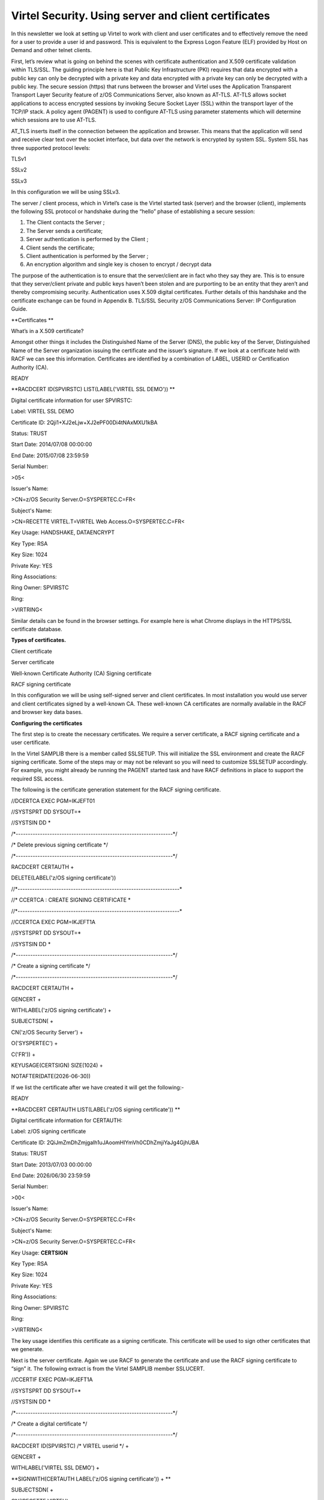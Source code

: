 Virtel Security. Using server and client certificates
=====================================================

In this newsletter we look at setting up Virtel to work with client and
user certificates and to effectively remove the need for a user to
provide a user id and password. This is equivalent to the Express Logon
Feature (ELF) provided by Host on Demand and other telnet clients.

First, let’s review what is going on behind the scenes with certificate
authentication and X.509 certificate validation within TLS/SSL. The
guiding principle here is that Public Key Infrastructure (PKI) requires
that data encrypted with a public key can only be decrypted with a
private key and data encrypted with a private key can only be decrypted
with a public key. The secure session (https) that runs between the
browser and Virtel uses the Application Transparent Transport Layer
Security feature of z/OS Communications Server, also known as AT-TLS.
AT-TLS allows socket applications to access encrypted sessions by
invoking Secure Socket Layer (SSL) within the transport layer of the
TCP/IP stack. A policy agent (PAGENT) is used to configure AT-TLS using
parameter statements which will determine which sessions are to use
AT-TLS.

AT\_TLS inserts itself in the connection between the application and
browser. This means that the application will send and receive clear
text over the socket interface, but data over the network is encrypted
by system SSL. System SSL has three supported protocol levels:

TLSv1

SSLv2

SSLv3

In this configuration we will be using SSLv3.

The server / client process, which in Virtel’s case is the Virtel
started task (server) and the browser (client), implements the following
SSL protocol or handshake during the “hello” phase of establishing a
secure session:

1. The Client contacts the Server ;

2. The Server sends a certificate;

3. Server authentication is performed by the Client ;

4. Client sends the certificate;

5. Client authentication is performed by the Server ;

6. An encryption algorithm and single key is chosen to encrypt / decrypt
   data

The purpose of the authentication is to ensure that the server/client
are in fact who they say they are. This is to ensure that they
server/client private and public keys haven’t been stolen and are
purporting to be an entity that they aren’t and thereby compromising
security. Authentication uses X.509 digital certificates. Further
details of this handshake and the certificate exchange can be found in
Appendix B. TLS/SSL Security z/OS Communications Server: IP
Configuration Guide.

**Certificates **

What’s in a X.509 certificate?

Amongst other things it includes the Distinguished Name of the Server
(DNS), the public key of the Server, Distinguished Name of the Server
organization issuing the certificate and the issuer’s signature. If we
look at a certificate held with RACF we can see this information.
Certificates are identified by a combination of LABEL, USERID or
Certification Authority (CA).

READY

**RACDCERT ID(SPVIRSTC) LIST(LABEL('VIRTEL SSL DEMO')) **

Digital certificate information for user SPVIRSTC:

Label: VIRTEL SSL DEMO

Certificate ID: 2Qji1+XJ2eLjw+XJ2ePF00Di4tNAxMXU1kBA

Status: TRUST

Start Date: 2014/07/08 00:00:00

End Date: 2015/07/08 23:59:59

Serial Number:

>05<

Issuer's Name:

>CN=z/OS Security Server.O=SYSPERTEC.C=FR<

Subject's Name:

>CN=RECETTE VIRTEL.T=VIRTEL Web Access.O=SYSPERTEC.C=FR<

Key Usage: HANDSHAKE, DATAENCRYPT

Key Type: RSA

Key Size: 1024

Private Key: YES

Ring Associations:

Ring Owner: SPVIRSTC

Ring:

>VIRTRING<

Similar details can be found in the browser settings. For example here
is what Chrome displays in the HTTPS/SSL certificate database.

|image0|

**Types of certificates.**

Client certificate

Server certificate

Well-known Certificate Authority (CA) Signing certificate

RACF signing certificate

In this configuration we will be using self-signed server and client
certificates. In most installation you would use server and client
certificates signed by a well-known CA. These well-known CA certificates
are normally available in the RACF and browser key data bases.

**Configuring the certificates**

The first step is to create the necessary certificates. We require a
server certificate, a RACF signing certificate and a user certificate.

In the Virtel SAMPLIB there is a member called SSLSETUP. This will
initialize the SSL environment and create the RACF signing certificate.
Some of the steps may or may not be relevant so you will need to
customize SSLSETUP accordingly. For example, you might already be
running the PAGENT started task and have RACF definitions in place to
support the required SSL access.

The following is the certificate generation statement for the RACF
signing certificate.

//DCERTCA EXEC PGM=IKJEFT01

//SYSTSPRT DD SYSOUT=\*

//SYSTSIN DD \*

/\*-----------------------------------------------------------------\*/

/\* Delete previous signing certificate \*/

/\*-----------------------------------------------------------------\*/

RACDCERT CERTAUTH +

DELETE(LABEL('z/OS signing certificate'))

//\*-------------------------------------------------------------------\*

//\* CCERTCA : CREATE SIGNING CERTIFICATE \*

//\*-------------------------------------------------------------------\*

//CCERTCA EXEC PGM=IKJEFT1A

//SYSTSPRT DD SYSOUT=\*

//SYSTSIN DD \*

/\*-----------------------------------------------------------------\*/

/\* Create a signing certificate \*/

/\*-----------------------------------------------------------------\*/

RACDCERT CERTAUTH +

GENCERT +

WITHLABEL('z/OS signing certificate') +

SUBJECTSDN( +

CN('z/OS Security Server') +

O('SYSPERTEC') +

C('FR')) +

KEYUSAGE(CERTSIGN) SIZE(1024) +

NOTAFTER(DATE(2026-06-30))

If we list the certificate after we have created it will get the
following:-

READY

**RACDCERT CERTAUTH LIST(LABEL('z/OS signing certificate')) **

Digital certificate information for CERTAUTH:

Label: z/OS signing certificate

Certificate ID: 2QiJmZmDhZmjgalh1uJAoomHlYmVh0CDhZmjiYaJg4GjhUBA

Status: TRUST

Start Date: 2013/07/03 00:00:00

End Date: 2026/06/30 23:59:59

Serial Number:

>00<

Issuer's Name:

>CN=z/OS Security Server.O=SYSPERTEC.C=FR<

Subject's Name:

>CN=z/OS Security Server.O=SYSPERTEC.C=FR<

Key Usage: **CERTSIGN**

Key Type: RSA

Key Size: 1024

Private Key: YES

Ring Associations:

Ring Owner: SPVIRSTC

Ring:

>VIRTRING<

The key usage identifies this certificate as a signing certificate. This
certificate will be used to sign other certificates that we generate.

Next is the server certificate. Again we use RACF to generate the
certificate and use the RACF signing certificate to “sign” it. The
following extract is from the Virtel SAMPLIB member SSLUCERT.

//CCERTIF EXEC PGM=IKJEFT1A

//SYSTSPRT DD SYSOUT=\*

//SYSTSIN DD \*

/\*-----------------------------------------------------------------\*/

/\* Create a digital certificate \*/

/\*-----------------------------------------------------------------\*/

RACDCERT ID(SPVIRSTC) /\* VIRTEL userid \*/ +

GENCERT +

WITHLABEL('VIRTEL SSL DEMO') +

**SIGNWITH(CERTAUTH LABEL('z/OS signing certificate')) + **

SUBJECTSDN( +

CN('RECETTE VIRTEL') +

T('VIRTEL Web Access') +

O('SYSPERTEC') +

C('FR')) +

KEYUSAGE(HANDSHAKE DATAENCRYPT) SIZE(1024)

Note how we identify the signing certificate with the SIGNWITH parameter
using the same label information that we used when defining the RACF
signing certificate.

**Key rings**

Having generated two of our certificates we now need a place to keep
them. We place the certificates on a key ring and associate the key ring
with the VIRTEL server RACF user id (in our case SPVIRSTC). The member
SSLSETUP has some RACF commands to perform the key ring generation. Here
is an extract:

/\*-----------------------------------------------------------------\*/

/\* Create a keyring \*/

/\*-----------------------------------------------------------------\*/

RACDCERT ID(SPVIRSTC) /\* VIRTEL userid \*/ +

ADDRING(VIRTRING)

/\*-----------------------------------------------------------------\*/

/\* Add the certificate to the keyring \*/

/\*-----------------------------------------------------------------\*/

RACDCERT ID(SPVIRSTC) /\* VIRTEL userid \*/ +

CONNECT( +

ID(SPVIRSTC) +

**LABEL('VIRTEL SSL DEMO') + **

RING(VIRTRING) +

DEFAULT)

Again it is the label that identifies the key(certificate) that we want
to add to the key ring owned by user SPVIRSTC.

**User Certificate**

The next step is to create a user certificate which we will export and
import into our browser’s key data base. In the Virtel SAMPLIB member
SSLUCERT performs the task of creating the user certificate and creating
an “exportable” file.

//DCERTIF EXEC PGM=IKJEFT01

//SYSTSPRT DD SYSOUT=\*

//SYSTSIN DD \*

/\*-----------------------------------------------------------------\*/

/\* Delete previous digital certificate \*/

/\*-----------------------------------------------------------------\*/

RACDCERT ID(SPTHOLT) /\* client userid \*/ +

DELETE(LABEL('SSL client certificate'))

//\*-------------------------------------------------------------------\*

//\* UCERTIF : CREATE DIGITAL CERTIFICATE FOR USER \*

//\*-------------------------------------------------------------------\*

//UCERTIF EXEC PGM=IKJEFT1A

//SYSTSPRT DD SYSOUT=\*

//SYSTSIN DD \*

/\*-----------------------------------------------------------------\*/

/\* Create a digital certificate \*/

/\*-----------------------------------------------------------------\*/

RACDCERT ID(SPTHOLT) /\* client userid \*/ +

GENCERT +

WITHLABEL('SSL client certificate') +

**SIGNWITH(CERTAUTH LABEL('z/OS signing certificate')) + **

SUBJECTSDN( +

CN('Ed Holt') /\* client name \*/ +

O('Syspertec Communication') /\* company name \*/ +

C('France')) /\* country \*/ +

KEYUSAGE(HANDSHAKE) SIZE(1024)

/\*-----------------------------------------------------------------\*/

/\* Export the digital certificate and private key \*/

/\*-----------------------------------------------------------------\*/

RACDCERT ID(SPTHOLT) /\* client userid \*/ +

EXPORT(LABEL('SSL client certificate')) +

FORMAT(PKCS12DER) +

DSN(SPTHOLT.P12) +

PASSWORD('azj77sdmlizczxerghgbiadbbdbxnbsnbxiazb')

Again we sign the certificate with our RACF signing certificate. The
user certificate is also exported to a flat file – SPTHOLT.P12 in our
example (you can use your own naming conventions). This file must be
downloaded to the client workstation in binary mode and imported into
the browser’s key data base.

Note that the exported certificate is associated with a password. This
password will be required when importing the certificate on the client
workstation.

The final thing to do is to add the user certificate and the signing
certificate to the key ring associated with the Virtel server task user
id.

//\*-------------------------------------------------------------------\*

//\* Associate certificate with user id \*

//\*-------------------------------------------------------------------\*

//UCERTIF EXEC PGM=IKJEFT1A

//SYSTSPRT DD SYSOUT=\*

//SYSTSIN DD \*

/\*-----------------------------------------------------------------\*/

/\* Add certificate to Server ring \*/

/\*-----------------------------------------------------------------\*/

RACDCERT ID(SPVIRSTC) /\* client userid \*/ +

CONNECT (CERTAUTH +

**LABEL('z/OS signing certificate') + **

RING(VIRTRING) +

USAGE(CERTAUTH))

/\*-----------------------------------------------------------------\*/

/\* Add certificate to Server ring \*/

/\*-----------------------------------------------------------------\*/

RACDCERT ID(SPVIRSTC) /\* client userid \*/ +

CONNECT (ID(SPTHOLT) +

**LABEL('SSL client certificate') + **

RING(VIRTRING) +

USAGE(CERTAUTH))

/\*-----------------------------------------------------------------\*/

/\* Refresh the RACF profiles \*/

/\*-----------------------------------------------------------------\*/

SETROPTS RACLIST(DIGTRING) REFRESH

SETROPTS RACLIST(DIGTCERT) REFRESH

The “CONNECT CERTAUTH” tells RACF that this is a signing CA certificate
and the “CONNECT ID(SPTHOLT) indicates that the certificate labelled
‘SSL client certificate’ is associated with USERID SPTHOLT. This is how
Virtel obtains the USERID. Also, note that we refresh the RACF profiles
related to certificates and key rings.

If we list our key ring for user SPVIRSTC we should have three
certificates.

READY

**RACDCERT ID(SPVIRSTC) LISTRING(VIRTRING) **

Digital ring information for user SPVIRSTC:

Ring:

>VIRTRING<

Certificate Label Name Cert Owner USAGE DEFAULT

-------------------------------- ------------ -------- -------

VIRTEL SSL DEMO ID(SPVIRSTC) PERSONAL YES

z/OS signing certificate CERTAUTH CERTAUTH NO

SSL client certificate ID(SPTHOLT) CERTAUTH NO

**Importing the certificate on the client work station.**

To import the user certificate into the client workstation the P12 file
must be downloaded in binary and then the certificate import wizard is
run to import the certificate.

|image1|

After importing the following panel is displayed:-

|image2|

At this stage we have completed our certificate generation. Through the
use of the certificates we will be able to initiate a secure session
(https) with an application and obtain a user id.

**
PassTicket support**

The next step is to obtain a pass ticket in place of a password so that
Virtel can log on to the target application and present a user id and
password combination on behalf of the user. The following job will
enable PassTicket support for our target application SPCICSH and using
user id SPVIRSTC, out Virtel server user id. This job will have to be
customized accordingly:

//STEP1 EXEC PGM=IKJEFT1A,DYNAMNBR=20

//\* RDEFINE FACILITY IRR.RTICKETSERV

//SYSTSPRT DD SYSOUT=\*

//SYSTSIN DD \*

SETROPTS CLASSACT(APPL)

SETROPTS CLASSACT(PTKTDATA)

SETROPTS RACLIST(PTKTDATA)

SETROPTS GENERIC(PTKTDATA)

RDEFINE FACILITY IRR.RTICKETSERV

RDELETE PTKTDATA SPCICSH

RDELETE PTKTDATA IRRPTAUTH.SPCICSH.\*

RDEFINE PTKTDATA IRRPTAUTH.SPCICSH.\* UACC(NONE)

RDEFINE PTKTDATA **SPCICSH** SSIGNON(KEYMASKED(998A654FEBCDA123)) +

UACC(NONE)

//STEP1 EXEC PGM=IKJEFT1A,DYNAMNBR=20

//SYSTSPRT DD SYSOUT=\*

//SYSTSIN DD \*

PERMIT IRR.RTICKETSERV CL(FACILITY) ID(\ **SPVIRSTC**) ACC(READ)

PERMIT IRRPTAUTH.SPCICSH.\* CL(PTKTDATA) ID(SPVIRSTC) ACC(UPDATE)

SETROPTS REFRESH RACLIST(PTKTDATA)

SETROPTS REFRESH RACLIST(FACILITY)

In order for Virtel to generate PassTickets, you must also modify your
VIRTCT to include the parameter PASSTCK=YES and then reassemble the
VIRTCT. See chapter 6 of the Virtel Installation Guide for more details
on the Virtel VIRTCT.

**
PAGENT Configuration**

To enable system SSL sessions to take place between the browser and the
application we have to tell AT-TLS and SSL which sockets to intercept.
This is configured in the pagent configuration file which can be found
in /etc/pagent.conf. The two areas that we are interested in are the
TTLSEnvironmentAction section and the TTLSRule section.

TTLSEnvironmentAction **VIRTELenvir\_inSec**

{

HandshakeRole ServerWithClientAuth

Trace 7

TTLSKeyringParms

{

Keyring VIRTRING

}

TTLSEnvironmentAdvancedParms

{

SSLv2 On

SSLv3 On

TLSv1 On

ClientAuthType SAFCheck

}

TTLSCipherParmsRef VIRTELcipher

}

…………

…………

…………

TTLSRule VIRTELrule\_in\_eh

{

Jobname SPVIREH

LocalPortRange 41002

Direction Inbound

TTLSGroupActionRef VIRTELgroup

TTLSEnvironmentActionRef **VIRTELenvir\_inSec**

}

The TTLS Rule identifies Virtel Started task name via the Jobname
parameter and also the port number that can support secured sessions \_
https. In this case it is port 41002.

The rules section also identifies the environmental section. In this
case we have selected an environment section called VIRTELenvir\_insec.

In VIRTELenvir\_insec we identify that we want to use both server and
client certificates –

*HandShakeRole ServerWithClientAuth *

That the user certificate must be associated with a valid RACF userid –

*ClientAuthType SAFCheck*

The name of the keyring that holds the keys(certificates)

*Keyring VIRTRING*

A default pagent.conf is shipped with the SAMPLIB member SSLSETUP which
you can use to modify accordingly to define the above SSL sections.

To refresh a pagent.conf profile after you have made changes you can
issue the following z/OS command:-

F PAGENT,REFRESH

**
Virtel Configuration**

The final part in our configuration is to configure Virtel to use SSL to
obtain the user id and PassTicket support to create a password. We
configure Virtel in the transaction associated with our target
application, in this case the CICS application called SPCICSH.

|image3|

Note that PassTicket is set to 2. This will enable Virtel to generate a
temporary password. Security is set to 3. This indicates that Virtel
will receive a USERID based upon the user certificate used in the
authentication process. The TIOA at logon is a string that will logon to
the CICS application using the user id and password values that Virtel
has obtained.

With this configuration we can logon to our CICS application without the
user presenting any user id or password. This is very much like the
Express Logon Facility implemented in our Telnet clients.

**
Logon Example **

In the following screen shots we demonstrate logging into a CICS
application via a secure session (https) without specifying any user
id/password. Our initial URL is

https://192.168.170.30:41002/w2h/WEB2AJAX.htm+CICS; you will replace the
IP address with your own installation IP address or domain name.

|image4|

We are presented with a «  Select a certificate » window from the
browser requesting the certificate we wish to user for authenication
purposes. We select the certificate we downloaded.

The next panel is a warning panel which identifes that the certificate
we are using has not been authenticated by a well-known CA authority. We
are of course aware of this as we are using a RACF self signed
certifcate.

|image5|

We select Advanced and are then presented with information about the
certifciate.

|image6|

We select the “Proceed” link.

|image7|

We are signed into CICS without having to specify any user id or
password.

**Problems**

It is easy to miss something when configuring user certificate sign on.
Here are some general guidelines that should help in debugging
configuration errors.

1. Is AT-TLS active.

Issue the following z/OS command – D TCPIP,,N,TTLS

The response should be :-

EZD0101I NETSTAT CS V1R13 TCPIP 706

TTLSGRPACTION GROUP ID CONNS

VIRTELGROUP 00000002 3

1 OF 1 RECORDS DISPLAYED

END OF THE REPORT

1. PAGENT return codes

Common session startup/handshake errors are reported through messqge
EZD1287I. In the example below we can see that the handshake has failed
with a return code of 5003. Return codes under 5000 are generated by
System SSL and are defined in the System SSL Programming manual. Return
codes over 5000 are generated by AT-TLS and are defined in the IP
Diagnosis Guide. In the following the 5013 suggests that the browser has
sent clear text; in other words, http was used instead of https in the
URL.

BPXF024I (TCPIP) Oct 7 13:33:08 TTLS 83951769 : 15:33:08 TCPIP 367

EZD1281I TTLS Map CONNID: 000006A2 LOCAL: 192.168.170.30..41002

REMOTE: 192.168.92.62..57545 JOBNAME: SPVIREH USERID: SPVIRSTC TYPE:

InBound STATUS: Enabled RULE: VIRTELrule\_in\_eh ACTIONS: VIRTELgroup

VIRTELenvir\_inSec \*\*N/A\*\*

BPXF024I (TCPIP) Oct 7 13:33:08 TTLS 83951769 : 15:33:08 TCPIP 368

EZD1286I TTLS Error GRPID: 00000002 ENVID: 00000000 CONNID: 000006A2

LOCAL: 192.168.170.30..41002 REMOTE: 192.168.92.62..57545 JOBNAME:

SPVIREH USERID: SPVIRSTC RULE: VIRTELrule\_in\_eh RC: 5003 Data

Decryption

**EZD1287I TTLS Error RC: 5003 Data Decryption 369 **

LOCAL: 192.168.170.30..41002

REMOTE: 192.168.92.62..57545

JOBNAME: SPVIREH RULE: VIRTELrule\_in\_eh

USERID: SPVIRSTC GRPID: 00000002 ENVID: 00000000 CONNID: 000006A2

Common PAGENT return codes:-

7 No certificate

8 Certificate not trusted

109 No CA certificates on ring

202 Keyring does not exists

401 Certificate expired

402/12 Client and server cannot agree cipher suite

416 Virtel does not have permission to list keyring

431 Certificate is revoked

434 Certificate key not compatible with cipher suite

435 Certificate authority unknown

    5003 Browser sent clear text.

1. Virtel messages

VIRHT57E LINE IS NOT SET UP FOR HTTPS

    This means that the browser has sent encypted text (https) but that
    AT-TLS has not decrypted it before sending it to VIRTEL. The PAGENT
    rules haven’t correctly identified this port as a SSL jobname/port.
    Check the /etc/pagent.conf member. The message is a bit misleading
    as there is no line setup required by Virtel.

    Normally AT-TLS is transparent to VIRTEL. AT-TLS performs the
    decryption and transforms the https request into an http request
    before passing it to VIRTEL. The only case where VIRTEL is AT-TLS
    aware is when the VIRTEL transaction definition specifies SECURITY=3
    (TLS) and in this case VIRTEL will check that the session has been
    processed by AT-TLS and will issue an IOCTL to obtain the userid
    associated with the certificate.

    In the normal case, you should specify HandshakeRole Server,
    ClientAuthType Full, and ApplicationControlled Off in the AT-TLS
    rules, as in the example in VIRT447.SAMPLIB(SSLSETUP). VIRTEL does
    not issue an IOCTL to turn decryption on and off, so if you
    specified ApplicationControlled On then you would get VIRHT57E
    because AT-TLS has not been instructed to start decryption.

    If you still get an error when you have ApplicationControlled Off
    then we will need to see the SYSLOG (for the EZD TTLS messages), the
    JESMSGLG from the VIRTEL started task, and the SYSPRINT resulting
    from a z/OS command F VIRTEL,SNAP immediately after the error
    occurs. We would also like to see the exact URL which was entered at
    the browser, as well as the AT-TLS pagent.conf file.

**
z/OS IBM References**

• **SA22-7683 Security Server: RACF Security Administrator's Guide**

Chapter 21. RACF and Digital Certificates

• **SC24-5901 Cryptographic Services: System SSL Programming**

Chapter 12. Messages and Codes

• **SC31-8775 Communications Server: IP Configuration Guide**

Chapter 14. Policy-based networking

Chapter 18. Application Transparent Transport Layer Security (AT-TLS)
data protection

• **SC31-8776 Communications Server: IP Configuration Reference**

Chapter 21. Policy Agent and policy applications

• **GC31-8782 Communications Server: IP Diagnosis Guide**

Chapter 28. Diagnosing Application Transparent Transport Layer Security
(AT-TLS)

• **SC31-8784 Communications Server: IP Messages: Volume 2**

Chapter 10. EZD1xxxx messages

**Virtel References**

-  **VIRTEL Installation Guide**

PASSTCK parameter Page 66

-  **VIRTEL Connectivity Reference**

Transactions – PassTicket Parameter Page 93

Transactions – Security Parameter Page 94

-  **VIRTEL Web Access Guide**

Security – Data encryption by SSL Page 244

.. |image0| image:: images/media/image1.png
.. |image1| image:: images/media/image2.png
.. |image2| image:: images/media/image3.png
.. |image3| image:: images/media/image4.png
.. |image4| image:: images/media/image5.png
.. |image5| image:: images/media/image6.png
.. |image6| image:: images/media/image7.png
.. |image7| image:: images/media/image8.png

